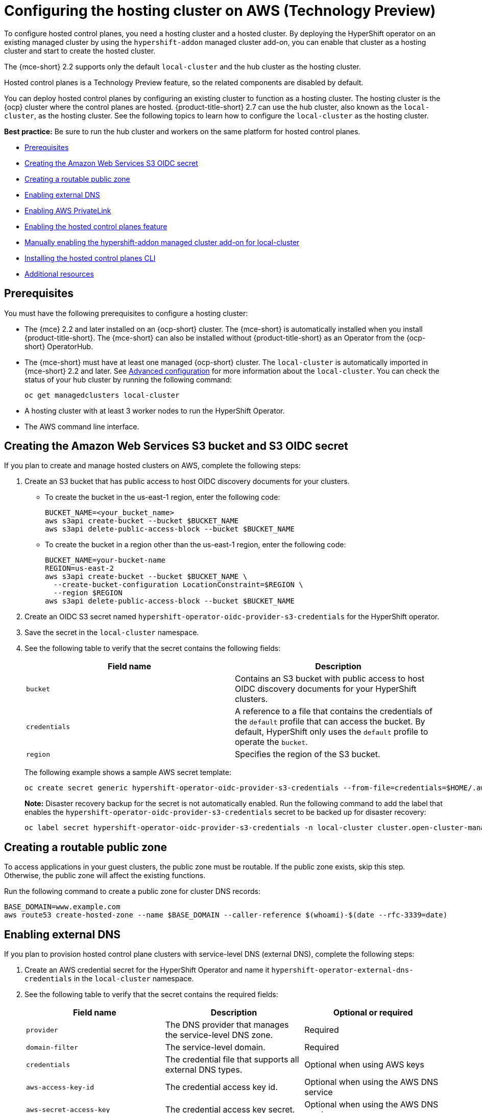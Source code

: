 [#hosting-service-cluster-configure-aws]
= Configuring the hosting cluster on AWS (Technology Preview)

To configure hosted control planes, you need a hosting cluster and a hosted cluster. By deploying the HyperShift operator on an existing managed cluster by using the `hypershift-addon` managed cluster add-on, you can enable that cluster as a hosting cluster and start to create the hosted cluster. 

The {mce-short} 2.2 supports only the default `local-cluster` and the hub cluster as the hosting cluster.

Hosted control planes is a Technology Preview feature, so the related components are disabled by default.

You can deploy hosted control planes by configuring an existing cluster to function as a hosting cluster. The hosting cluster is the {ocp} cluster where the control planes are hosted. {product-title-short} 2.7 can use the hub cluster, also known as the `local-cluster`, as the hosting cluster. See the following topics to learn how to configure the `local-cluster` as the hosting cluster.

*Best practice:* Be sure to run the hub cluster and workers on the same platform for hosted control planes.

* <<hosting-service-cluster-configure-prereq-aws,Prerequisites>>
* <<hosted-create-aws-secret,Creating the Amazon Web Services S3 OIDC secret>>
* <<hosted-create-public-zone-aws,Creating a routable public zone>>
* <<hosted-enable-ext-dns-aws,Enabling external DNS>>
* <<hosted-enable-private-link,Enabling AWS PrivateLink>>
* <<hosted-enable-feature-aws,Enabling the hosted control planes feature>>
* <<hosted-enable-hypershift-add-on-aws,Manually enabling the hypershift-addon managed cluster add-on for local-cluster>>
* <<hosted-install-cli,Installing the hosted control planes CLI>>
* <<additional-resources-configure-hosted-cluster-aws,Additional resources>>

[#hosting-service-cluster-configure-prereq-aws]
== Prerequisites

You must have the following prerequisites to configure a hosting cluster: 

* The {mce} 2.2 and later installed on an {ocp-short} cluster. The {mce-short} is automatically installed when you install {product-title-short}. The {mce-short} can also be installed without {product-title-short} as an Operator from the {ocp-short} OperatorHub.

* The {mce-short} must have at least one managed {ocp-short} cluster. The `local-cluster` is automatically imported in {mce-short} 2.2 and later. See xref:../install_upgrade/adv_config_install.adoc#advanced-config-engine[Advanced configuration] for more information about the `local-cluster`. You can check the status of your hub cluster by running the following command:

+
----
oc get managedclusters local-cluster
----

* A hosting cluster with at least 3 worker nodes to run the HyperShift Operator.

* The AWS command line interface. 

[#hosted-create-aws-secret]
== Creating the Amazon Web Services S3 bucket and S3 OIDC secret

If you plan to create and manage hosted clusters on AWS, complete the following steps:

. Create an S3 bucket that has public access to host OIDC discovery documents for your clusters.
+
** To create the bucket in the us-east-1 region, enter the following code:
+ 
----
BUCKET_NAME=<your_bucket_name>
aws s3api create-bucket --bucket $BUCKET_NAME
aws s3api delete-public-access-block --bucket $BUCKET_NAME
----
+
** To create the bucket in a region other than the us-east-1 region, enter the following code:
+
----
BUCKET_NAME=your-bucket-name
REGION=us-east-2
aws s3api create-bucket --bucket $BUCKET_NAME \
  --create-bucket-configuration LocationConstraint=$REGION \
  --region $REGION
aws s3api delete-public-access-block --bucket $BUCKET_NAME
----

. Create an OIDC S3 secret named `hypershift-operator-oidc-provider-s3-credentials` for the HyperShift operator.

. Save the secret in the `local-cluster` namespace.

. See the following table to verify that the secret contains the following fields:
+
|===
| Field name | Description

| `bucket`
| Contains an S3 bucket with public access to host OIDC discovery documents for your HyperShift clusters.

| `credentials`
| A reference to a file that contains the credentials of the `default` profile that can access the bucket. By default, HyperShift only uses the `default` profile to operate the `bucket`. 

| `region`
| Specifies the region of the S3 bucket.
|===
+
The following example shows a sample AWS secret template:
+
----
oc create secret generic hypershift-operator-oidc-provider-s3-credentials --from-file=credentials=$HOME/.aws/credentials --from-literal=bucket=<s3-bucket-for-hypershift> --from-literal=region=<region> -n local-cluster
----
+
*Note:* Disaster recovery backup for the secret is not automatically enabled. Run the following command to add the label that enables the `hypershift-operator-oidc-provider-s3-credentials` secret to be backed up for disaster recovery:
+
----
oc label secret hypershift-operator-oidc-provider-s3-credentials -n local-cluster cluster.open-cluster-management.io/backup=true
----

[#hosted-create-public-zone-aws]
== Creating a routable public zone

To access applications in your guest clusters, the public zone must be routable. If the public zone exists, skip this step. Otherwise, the public zone will affect the existing functions.

Run the following command to create a public zone for cluster DNS records:

----
BASE_DOMAIN=www.example.com
aws route53 create-hosted-zone --name $BASE_DOMAIN --caller-reference $(whoami)-$(date --rfc-3339=date)
----

[#hosted-enable-ext-dns-aws]
== Enabling external DNS

If you plan to provision hosted control plane clusters with service-level DNS (external DNS), complete the following steps:

. Create an AWS credential secret for the HyperShift Operator and name it `hypershift-operator-external-dns-credentials` in the `local-cluster` namespace.

. See the following table to verify that the secret contains the required fields:
+
|===
| Field name | Description | Optional or required

| `provider`
| The DNS provider that manages the service-level DNS zone.
| Required

| `domain-filter`
| The service-level domain.
| Required

| `credentials`
| The credential file that supports all external DNS types.
| Optional when using AWS keys

| `aws-access-key-id`
| The credential access key id.
| Optional when using the AWS DNS service

| `aws-secret-access-key`
| The credential access key secret.
| Optional when using the AWS DNS service
|===
+
See _External DNS_ in the HyperShift documentation for more information. The following example shows the sample `hypershift-operator-external-dns-credentials` secret template:
+
----
oc create secret generic hypershift-operator-external-dns-credentials --from-literal=provider=aws --from-literal=domain-filter=service.my.domain.com --from-file=credentials=<credentials-file> -n local-cluster
----
+
*Note:* Disaster recovery backup for the secret is not automatically enabled. Run the following command to add the label that enables the `hypershift-operator-external-dns-credentials` secret to be backed up for disaster recovery:
+
----
oc label secret hypershift-operator-external-dns-credentials -n local-cluster cluster.open-cluster-management.io/backup=""
----

[#hosted-enable-private-link]
== Enabling AWS PrivateLink

If you plan to provision hosted control plane clusters on the AWS platform with PrivateLink, complete the following steps:

. Create an AWS credential secret for the HyperShift Operator and name it `hypershift-operator-private-link-credentials`. The secret must reside in the managed cluster namespace that is the namespace of the managed cluster being used as the hosting cluster. If you used `local-cluster`, create the secret in the `local-cluster` namespace.
+

. See the following table to confirm that the secret contains the required fields:
+
|===
| Field name | Description | Optional or required
| `region`
| Region for use with Private Link
| Required

| `aws-access-key-id`
| The credential access key id.
| Required

| `aws-secret-access-key`
| The credential access key secret.
| Required
|===
+
See _Deploying AWS private clusters_ in the HyperShift documentation for more information. The following example shows the sample `hypershift-operator-private-link-credentials` secret template:
+
----
oc create secret generic hypershift-operator-private-link-credentials --from-literal=aws-access-key-id=<aws-access-key-id> --from-literal=aws-secret-access-key=<aws-secret-access-key> --from-literal=region=<region> -n local-cluster
----
+
*Note:* Disaster recovery backup for the secret is not automatically enabled. Run the following command to add the label that enables the `hypershift-operator-private-link-credentials` secret to be backed up for disaster recovery:
+
----
oc label secret hypershift-operator-private-link-credentials -n local-cluster cluster.open-cluster-management.io/backup=""
----

[#hosted-enable-feature-aws]
== Enabling the hosted control planes feature

The hosted control planes feature is disabled by default. Enabling the feature automatically also enables the `hypershift-addon` managed cluster add-on. You can run the following command to enable the feature:

----
oc patch mce multiclusterengine --type=merge -p '{"spec":{"overrides":{"components":[{"name":"hypershift-preview","enabled": true}]}}}'
----

Run the following command to verify that the `hypershift-preview` and `hypershift-local-hosting` features are enabled in the `MultiClusterEngine` custom resource.

----
oc get mce multiclusterengine -o yaml
----

[source,yaml]
----
apiVersion: multicluster.openshift.io/v1
kind: MultiClusterEngine
metadata:
  name: multiclusterengine
spec:
  overrides:
    components:
    - name: hypershift-preview
      enabled: true
    - name: hypershift-local-hosting
      enabled: true
----

[#hosted-enable-hypershift-add-on-aws]
=== Manually enabling the hypershift-addon managed cluster add-on for local-cluster

Enabling the hosted control planes feature automatically enables the `hypershift-addon` managed cluster add-on. If you need to enable the `hypershift-addon` managed cluster add-on manually, complete the following steps to use the `hypershift-addon` to install the HyperShift Operator on `local-cluster`:

. Create the `ManagedClusterAddon` HyperShift add-on by creating a file that resembles the following example:
+
[source,yaml]
----
apiVersion: addon.open-cluster-management.io/v1alpha1
kind: ManagedClusterAddOn
metadata:
  name: hypershift-addon
  namespace: local-cluster 
spec:
  installNamespace: open-cluster-management-agent-addon
----

. Apply the file by running the following command:
+
----
oc apply -f <filename>
----
+
Replace `filename` with the name of the file that you created. 

. Confirm that the `hypershift-addon` is installed by running the following command:
+
----
oc get managedclusteraddons -n local-cluster hypershift-addon
----

. If the add-on is installed, the output resembles the following example:
+
----
NAME               AVAILABLE   DEGRADED   PROGRESSING
hypershift-addon   True
----

Your HyperShift add-on is installed and the hosting cluster is available to create and manage HyperShift clusters.

[#hosted-install-cli]
== Installing the hosted control planes CLI

The hosted control planes (HyperShift) CLI is used to create and manage {ocp-short} hosted control plane clusters. After enabling the hosted control planes feature, you can install the hosted control planes CLI by completing the following steps:

. From the {ocp-short} console, click the *Help icon* > *Command Line Tools*.

. Click *Download hypershift CLI* for your platform.
+
*Note:* The download is only visible if you have enabled the `hypershift-preview` feature.

. Unpack the downloaded archive by running the following command:
+
----
tar xvzf hypershift.tar.gz
----

. Run the following command to make the binary file executable:
+
----
chmod +x hypershift
----

. Run the following command to move the binary file to a directory in your path:
+
----
sudo mv hypershift /usr/local/bin/.
----

You can now use the `hypershift create cluster` command to create and manage hosted clusters. Use the following command to list the available parameters:

----
hypershift create cluster aws --help
----

[#additional-resources-configure-hosted-cluster-aws]
== Additional resources

* For more information about the AWS credential secret, see link:https://hypershift-docs.netlify.app/how-to/aws/deploy-aws-private-clusters/[Deploying AWS private clusters] in the HyperShift documentation.

* For more information about external DNS, see link:https://hypershift-docs.netlify.app/how-to/aws/external-dns/[External DNS] in the HyperShift documentation.

* You can now deploy the SR-IOV Operator. See link:https://access.redhat.com/documentation/en-us/openshift_container_platform/4.12/html/networking/hardware-networks#sriov-operator-hosted-control-planes_configuring-sriov-operator[Deploying the SR-IOV Operator for hosted control planes] to learn more about deploying the SR-IOV Operator.
